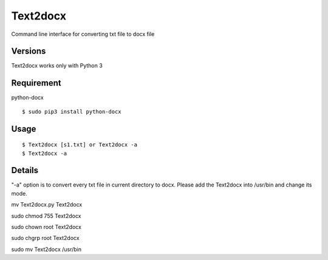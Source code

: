 Text2docx
=============
Command line interface for converting txt file to docx file

Versions
--------
Text2docx works only with Python 3

Requirement
------------
python-docx 

::

    $ sudo pip3 install python-docx

Usage
-----

::

    $ Text2docx [s1.txt] or Text2docx -a  
    $ Text2docx -a  


Details
--------
"-a" option is to convert every txt file in current directory to docx.
Please add the Text2docx into /usr/bin  and change its mode.

mv Text2docx.py Text2docx

sudo chmod 755 Text2docx

sudo chown root Text2docx

sudo chgrp root Text2docx

sudo mv Text2docx /usr/bin
